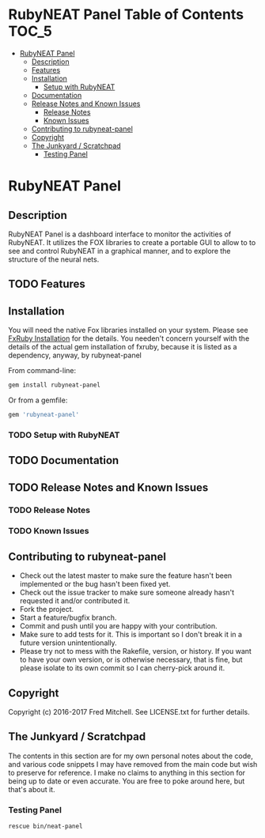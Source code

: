 * RubyNEAT Panel Table of Contents                                    :TOC_5:
 - [[#rubyneat-panel][RubyNEAT Panel]]
   - [[#description][Description]]
   - [[#features][Features]]
   - [[#installation][Installation]]
     - [[#setup-with-rubyneat][Setup with RubyNEAT]]
   - [[#documentation][Documentation]]
   - [[#release-notes-and-known-issues][Release Notes and Known Issues]]
     - [[#release-notes][Release Notes]]
     - [[#known-issues][Known Issues]]
   - [[#contributing-to-rubyneat-panel][Contributing to rubyneat-panel]]
   - [[#copyright][Copyright]]
   - [[#the-junkyard--scratchpad][The Junkyard / Scratchpad]]
     - [[#testing-panel][Testing Panel]]

* RubyNEAT Panel
** Description
   RubyNEAT Panel is a dashboard interface to monitor the activities of RubyNEAT. It
   utilizes the FOX libraries to create a portable GUI to allow to to see and control
   RubyNEAT in a graphical manner, and to explore the structure of the neural nets.
   
** TODO Features
** Installation
   You will need the native Fox libraries installed on your
   system. Please see [[https://github.com/larskanis/fxruby#install][FxRuby Installation]] for the details. You needen't concern
   yourself with the details of the actual gem installation of fxruby, because
   it is listed as a dependency, anyway, by rubyneat-panel

   From command-line:
   #+BEGIN_SRC bash
   gem install rubyneat-panel
   #+END_SRC

   Or from a gemfile:
   #+BEGIN_SRC ruby
   gem 'rubyneat-panel'
   #+END_SRC

*** TODO Setup with RubyNEAT

** TODO Documentation
** TODO Release Notes and Known Issues
*** TODO Release Notes
*** TODO Known Issues

** Contributing to rubyneat-panel
   - Check out the latest master to make sure the feature hasn't been implemented or the bug hasn't been fixed yet.
   - Check out the issue tracker to make sure someone already hasn't requested it and/or contributed it.
   - Fork the project.
   - Start a feature/bugfix branch.
   - Commit and push until you are happy with your contribution.
   - Make sure to add tests for it. This is important so I don't break it in a future version unintentionally.
   - Please try not to mess with the Rakefile, version, or history. If you want to have your own version, or is otherwise necessary, that is fine, but please isolate to its own commit so I can cherry-pick around it.

** Copyright
   Copyright (c) 2016-2017 Fred Mitchell. See LICENSE.txt for
   further details.
** The Junkyard / Scratchpad
   The contents in this section are for my own personal notes
   about the code, and various code snippets I may have removed
   from the main code but wish to preserve for reference. I make
   no claims to anything in this section for being up to date
   or even accurate. You are free to poke around here, but
   that's about it.
*** Testing Panel
    #+begin_src bash
    rescue bin/neat-panel
    #+end_src


